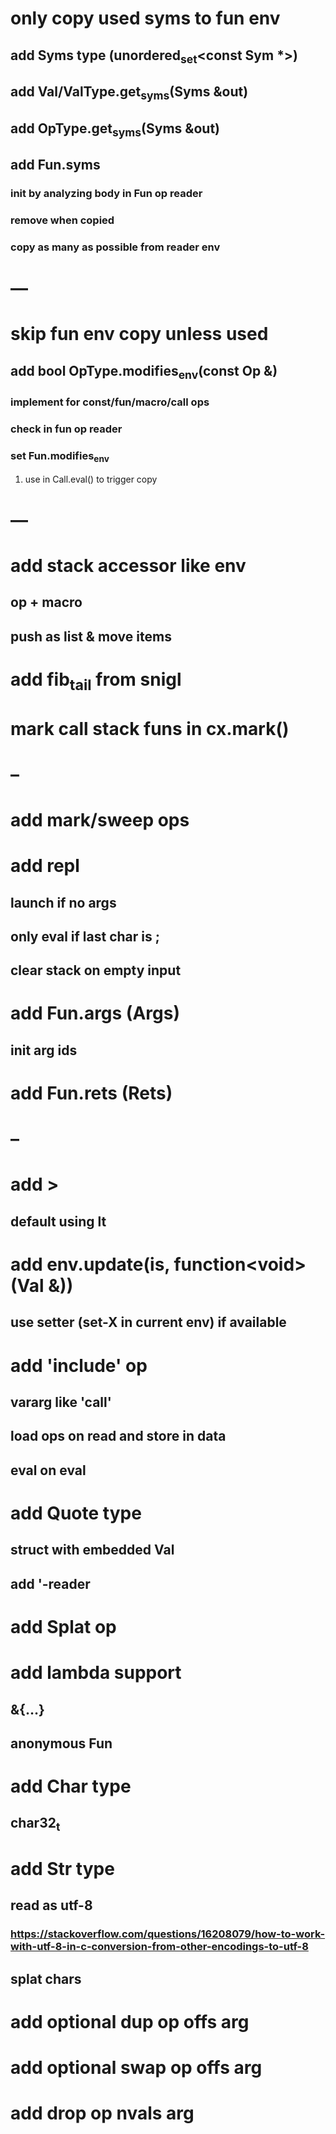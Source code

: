 * only copy used syms to fun env
** add Syms type (unordered_set<const Sym *>)
** add Val/ValType.get_syms(Syms &out)
** add OpType.get_syms(Syms &out)
** add Fun.syms
*** init by analyzing body in Fun op reader
*** remove when copied
*** copy as many as possible from reader env
* ---
* skip fun env copy unless used
** add bool OpType.modifies_env(const Op &)
*** implement for const/fun/macro/call ops
*** check in fun op reader
*** set Fun.modifies_env
**** use in Call.eval() to trigger copy
* ---
* add stack accessor like env
** op + macro
** push as list & move items
* add fib_tail from snigl
* mark call stack funs in cx.mark()
* --
* add mark/sweep ops
* add repl
** launch if no args
** only eval if last char is ;
** clear stack on empty input
* add Fun.args (Args)
** init arg ids
* add Fun.rets (Rets)
* --
* add >
** default using lt
* add env.update(is, function<void>(Val &))
** use setter (set-X in current env) if available
* add 'include' op
** vararg like 'call'
** load ops on read and store in data
** eval on eval
* add Quote type
** struct with embedded Val
** add '-reader
* add Splat op
* add lambda support
** &{...}
** anonymous Fun
* add Char type
** char32_t
* add Str type
** read as utf-8
*** https://stackoverflow.com/questions/16208079/how-to-work-with-utf-8-in-c-conversion-from-other-encodings-to-utf-8
** splat chars
* add optional dup op offs arg
* add optional swap op offs arg
* add drop op nvals arg

